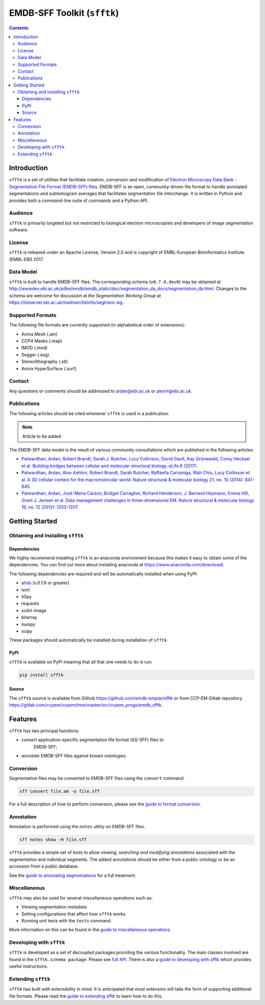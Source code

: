 ============================
EMDB-SFF Toolkit (``sfftk``)
============================

.. image:: https://badge.fury.io/py/sfftk.svg
    :target: https://badge.fury.io/py/sfftk

.. image:: https://travis-ci.org/emdb-empiar/sfftk.svg?branch=master
    :target: https://travis-ci.org/emdb-empiar/sfftk

.. image:: https://coveralls.io/repos/github/emdb-empiar/sfftk/badge.svg?branch=master
    :target: https://coveralls.io/github/emdb-empiar/sfftk?branch=master

.. image:: https://readthedocs.org/projects/sfftk/badge/?version=latest
    :target: http://sfftk.readthedocs.io/en/latest/?badge=latest
    :alt: Documentation Status

.. contents::

Introduction
============

``sfftk`` is a set of utilities that facilitate creation, conversion and
modification of `Electron Microscopy Data Bank - Segmentation File Format
(EMDB-SFF) files <https://github.com/emdb-empiar/sfftk/tree/master/sfftk/test_data/sff>`_.
EMDB-SFF is an open, community-driven file format to handle annotated
segmentations and subtomogram averages that facilitates segmentation file
interchange. It is written in Python and provides both a command-line
suite of commands and a Python API.

Audience
--------

``sfftk`` is primarily targeted but not restricted to biological electron
microscopists and developers of image segmentation software.


License
-------

``sfftk`` is released under an Apache License, Version 2.0 and is copyright of
EMBL-European Bioinformatics Institute (EMBL-EBI) 2017.

Data Model
----------

``sfftk`` is built to handle EMDB-SFF files. The corresponding schema
(``v0.7.0.dev0``) may be obtained at `http://wwwdev.ebi.ac.uk/pdbe/emdb/emdb_static/doc/segmentation_da_docs/segmentation_da.html
<http://wwwdev.ebi.ac.uk/pdbe/emdb/emdb_static/doc/segmentation_da_docs/segmentation_da.html>`_.
Changes to the schema are welcome for discussion at the *Segmentation Working Group*
at `https://listserver.ebi.ac.uk/mailman/listinfo/segtrans-wg
<https://listserver.ebi.ac.uk/mailman/listinfo/segtrans-wg>`_.

.. _supported_formats:

Supported Formats
-----------------

The following file formats are currently supported (in alphabetical order of
extensions):

-  Amira Mesh (.am)

-  CCP4 Masks (.map)

-  IMOD (.mod)

-  Segger (.seg)

-  Stereolithography (.stl)

-  Amira HyperSurface (.surf)

Contact
-------

Any questions or comments should be addressed to
`ardan@ebi.ac.uk <mailto:ardan@ebi.ac.uk>`_ or
`pkorir@ebi.ac.uk <mailto:pkorir@ebi.ac.uk>`_.

Publications
------------

The following articles should be cited whenever ``sfftk`` is used in a
publication:

.. note::

	Article to be added

The EMDB-SFF data model is the result of various community consultations which
are published in the following articles:

-  `Patwardhan, Ardan, Robert Brandt, Sarah J. Butcher, Lucy Collinson, David Gault, Kay Grünewald, Corey Hecksel et al. Building bridges between cellular and molecular structural biology. eLife 6 (2017). <http://europepmc.org/abstract/MED/28682240>`_

-  `Patwardhan, Ardan, Alun Ashton, Robert Brandt, Sarah Butcher, Raffaella Carzaniga, Wah Chiu, Lucy Collinson et al. A 3D cellular context for the macromolecular world. Nature structural & molecular biology 21, no. 10 (2014): 841-845. <http://europepmc.org/abstract/MED/25289590>`_

-  `Patwardhan, Ardan, José-Maria Carazo, Bridget Carragher, Richard Henderson, J. Bernard Heymann, Emma Hill, Grant J. Jensen et al. Data management challenges in three-dimensional EM. Nature structural & molecular biology 19, no. 12 (2012): 1203-1207. <http://europepmc.org/abstract/MED/23211764>`_

Getting Started
===============

Obtaining and Installing ``sfftk``
----------------------------------

Dependencies
~~~~~~~~~~~~

We highly recommend installing ``sfftk`` in an anaconda environment because
this makes it easy to obtain some of the dependencies. You can find out more
about installing anaconda at `https://www.anaconda.com/download/
<https://www.anaconda.com/download/>`_.

The following dependencies are required and will be automatically installed
when using PyPI:

-  `ahds <http://ahds.readthedocs.io/en/latest/>`_ (v.0.1.6 or greater)

-  lxml

-  h5py

-  requests

-  scikit-image

-  bitarray

-  numpy

-  scipy

These packages should automatically be installed during installation of ``sfftk``.


PyPI
~~~~

``sfftk`` is available on PyPI meaning that all that one needs to do is run:

.. code:: bash

    pip install sfftk

Source
~~~~~~

The ``sfftk`` source is available from Github `https://github.com/emdb-empiar/sfftk
<https://github.com/emdb-empiar/sfftk>`_
or from CCP-EM Gitlab repository
`https://gitlab.com/ccpem/ccpem/tree/master/src/ccpem_progs/emdb_sfftk
<https://gitlab.com/ccpem/ccpem/tree/master/src/ccpem_progs/emdb_sfftk>`_.

Features
========

``sfftk`` has two principal functions:

- `convert` application-specific segmentation file format (AS-SFF) files to \
	EMDB-SFF;

- `annotate` EMDB-SFF files against known ontologies.

Conversion
----------

Segmentation files may be converted to EMDB-SFF files using the ``convert``
command.

.. code:: bash

    sff convert file.am -o file.sff

For a full description of how to perform conversion, please see the
`guide to format conversion <https://sfftk.readthedocs.io/en/latest/converting.html>`_.

Annotation
----------

Annotation is performed using the ``notes`` utility on EMDB-SFF files.

.. code:: bash

    sff notes show -H file.sff

``sfftk`` provides a simple set of tools to allow `viewing, searching and
modifying annotations` associated with the segmentation and individual
segments. The added annotations should be either from a public ontology or be
an accession from a public database.

See the `guide to annotating segmentations <https://sfftk.readthedocs.io/en/latest/annotating.html>`_ for a full
treatment.

Miscellaneous
-------------

``sfftk`` may also be used for several miscellaneous operations such as:

-  Viewing segmentation metadata

-  Setting configurations that affect how ``sfftk`` works

-  Running unit tests with the ``tests`` command

More information on this can be found in the `guide to miscellaneous operations <https://sfftk.readthedocs.io/en/latest/misc.html>`_.

Developing with ``sfftk``
-------------------------

``sfftk`` is developed as a set of decoupled packages providing the various
functionality. The main classes involved are found in the ``sfftk.schema package``.
Please see `full API <http://sfftk.readthedocs.io/en/latest/sfftk.html>`_.
There is also a `guide to developing with sfftk <https://sfftk.readthedocs.io/en/latest/developing.html>`_ which
provides useful instructions.

Extending ``sfftk``
-------------------

``sfftk`` has built with extensibility in mind. It is anticipated that most
extension will take the form of supporting additional file formats. Please
read the `guide to extending sfftk <https://sfftk.readthedocs.io/en/latest/extending.html>`_ to learn how to do
this.